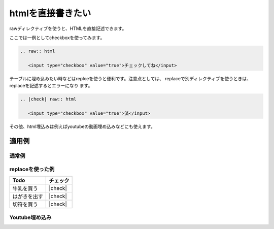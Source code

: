.. index:: raw

htmlを直接書きたい
---------------------------------------------------

rawディレクティブを使うと、HTMLを直接記述できます。

ここでは一例としてcheckboxを使ってみます。

.. code-block:: rst

  .. raw:: html
  
     <input type="checkbox" value="true">チェックしてね</input>

テーブルに埋め込みたい時などはreplceを使うと便利です。注意点としては、
replaceで別ディレクティブを使うときは、replaceを記述するとエラーになり
ます。

.. code-block:: rst

  .. |check| raw:: html
  
     <input type="checkbox" value="true">済</input>
  
その他、html埋込みは例えばyoutubeの動画埋め込みなどにも使えます。

適用例
~~~~~~~~~~~~~~~~~~

通常例
+++++++++++++++++++

.. raw:: html

   <input type="checkbox" value="true">チェックしてね</input>

replaceを使った例
+++++++++++++++++++

.. |check| raw:: html

   <input type="checkbox" value="true">済</input>


================== ========================================
 Todo              チェック
================== ========================================
牛乳を買う           |check|
はがきを出す         |check|
切符を買う           |check|
================== ========================================

Youtube埋め込み
+++++++++++++++++++

.. raw:: html

  <object width="425" height="344">
  <param name="movie" value="http://www.youtube.com/v/u1zgFlCw8Aw?fs=1"</param>
  <param name="allowFullScreen" value="true"></param>
  <param name="allowScriptAccess" value="always"></param>
  <embed src="http://www.youtube.com/v/u1zgFlCw8Aw?fs=1"
    type="application/x-shockwave-flash"
    allowfullscreen="true"
    allowscriptaccess="always"
    width="425" height="344">
  </embed>
  </object>
